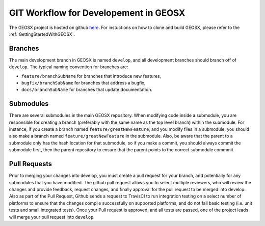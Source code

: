 **************************************
GIT Workflow for Developement in GEOSX
**************************************

The GEOSX project is hosted on github `here <https://github.com/GEOSX>`__.
For instuctions on how to clone and build GEOSX, please refer to the :ref:`GettingStartedWithGEOSX`.

.. hey. look at this :ref:`FunctionManager`

Branches
========
The main development branch in GEOSX is named ``develop``, and all development branches should branch off of ``develop``. 
The typical naming convention for branches are:

* ``feature/branchSubName`` for branches that introduce new features,
* ``bugfix/branchSubName`` for branches that address a bugfix,
* ``docs/branchSubName`` for branches that update documentation. 

Submodules
==========
There are several submodules in the main GEOSX repository. 
When modifying code inside a submodule, you are responsible for creating a branch (preferably with the same 
name as the top level branch) within the submodule.
For instance, if you create a branch named ``feature/greatNewFeature``, and you modify files in a submodule,
you should also make a branch named ``feature/greatNewFeature`` in the submodule. 
Also, be aware that the parent to a submodule only has the hash location for that submodule, so if you make 
a commit, you should always commit the submodule first, then the parent repository to ensure that the parent 
points to the correct submodule commmit.

Pull Requests
=============
Prior to merging your changes into develop, you must create a pull request for your branch, and potentially for
any submodules that you have modified.
The github pull request allows you to select multiple reviewers, who will review the changes and provide feedback,
request changes, and finally approval for the pull request to be merged into develop.
Also as part of the Pull Request, Github sends a request to TravisCI to run integration testing on a select 
number of platforms to ensure that the changes compile successfully on supported platforms, and do not fail 
basic testing (i.e. unit tests and small integrated tests).
Once your Pull request is approved, and all tests are passed, one of the project leads will merge your pull 
request into ``develop``.

